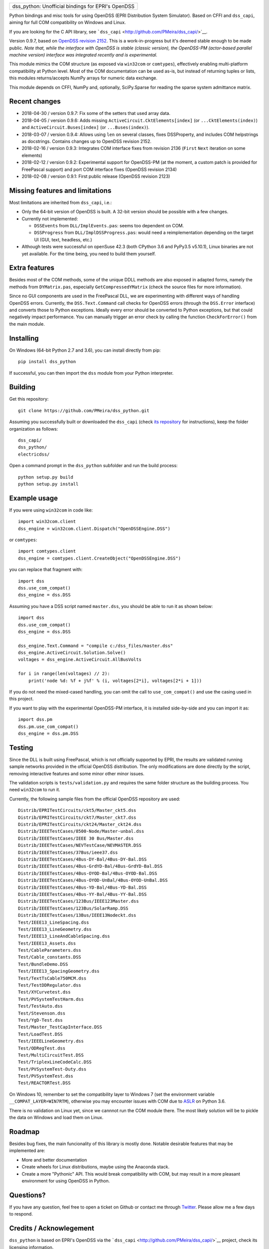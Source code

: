 +-------------------------------------------------------+
| dss\_python: Unofficial bindings for EPRI's OpenDSS   |
+-------------------------------------------------------+

Python bindings and misc tools for using OpenDSS (EPRI Distribution
System Simulator). Based on CFFI and ``dss_capi``, aiming for full COM
compatibility on Windows and Linux.

If you are looking for the C API library, see
```dss_capi`` <http://github.com/PMeira/dss_capi/>`__.

Version 0.9.7, based on `OpenDSS revision
2152 <https://sourceforge.net/p/electricdss/code/2152/tree/>`__. This is
a work-in-progress but it's deemed stable enough to be made public.
*Note that, while the interface with OpenDSS is stable (classic
version), the OpenDSS-PM (actor-based parallel machine version)
interface was integrated recently and is experimental.*

This module mimics the COM structure (as exposed via ``win32com`` or
``comtypes``), effectively enabling multi-platform compatibility at
Python level. Most of the COM documentation can be used as-is, but
instead of returning tuples or lists, this modules returns/accepts NumPy
arrays for numeric data exchange.

This module depends on CFFI, NumPy and, optionally, SciPy.Sparse for
reading the sparse system admittance matrix.

Recent changes
==============

-  2018-04-30 / version 0.9.7: Fix some of the setters that used array
   data.
-  2018-04-05 / version 0.9.6: Adds missing
   ``ActiveCircuit.CktElements[index]`` (or ``...CktElements(index)``)
   and ``ActiveCircuit.Buses[index]`` (or ``...Buses(index)``).
-  2018-03-07 / version 0.9.4: Allows using ``len`` on several classes,
   fixes DSSProperty, and includes COM helpstrings as docstrings.
   Contains changes up to OpenDSS revision 2152.
-  2018-02-16 / version 0.9.3: Integrates COM interface fixes from
   revision 2136 (``First`` ``Next`` iteration on some elements)
-  2018-02-12 / version 0.9.2: Experimental support for OpenDSS-PM (at
   the moment, a custom patch is provided for FreePascal support) and
   port COM interface fixes (OpenDSS revision 2134)
-  2018-02-08 / version 0.9.1: First public release (OpenDSS revision
   2123)

Missing features and limitations
================================

Most limitations are inherited from ``dss_capi``, i.e.:

-  Only the 64-bit version of OpenDSS is built. A 32-bit version should
   be possible with a few changes.
-  Currently not implemented:

   -  ``DSSEvents`` from ``DLL/ImplEvents.pas``: seems too dependent on
      COM.
   -  ``DSSProgress`` from ``DLL/ImplDSSProgress.pas``: would need a
      reimplementation depending on the target UI (GUI, text, headless,
      etc.)

-  Although tests were successful on openSuse 42.3 (both CPython 3.6 and
   PyPy3.5 v5.10.1), Linux binaries are not yet available. For the time
   being, you need to build them yourself.

Extra features
==============

Besides most of the COM methods, some of the unique DDLL methods are
also exposed in adapted forms, namely the methods from ``DYMatrix.pas``,
especially ``GetCompressedYMatrix`` (check the source files for more
information).

Since no GUI components are used in the FreePascal DLL, we are
experimenting with different ways of handling OpenDSS errors. Currently,
the ``DSS.Text.Command`` call checks for OpenDSS errors (through the
``DSS.Error`` interface) and converts those to Python exceptions.
Ideally every error should be converted to Python exceptions, but that
could negatively impact performance. You can manually trigger an error
check by calling the function ``CheckForError()`` from the main module.

Installing
==========

On Windows (64-bit Python 2.7 and 3.6), you can install directly from
pip:

::

    pip install dss_python

If successful, you can then import the ``dss`` module from your Python
interpreter.

Building
========

Get this repository:

::

        git clone https://github.com/PMeira/dss_python.git

Assuming you successfully built or downloaded the ``dss_capi`` (check
`its repository <http://github.com/PMeira/dss_capi/>`__ for
instructions), keep the folder organization as follows:

::

    dss_capi/
    dss_python/
    electricdss/

Open a command prompt in the ``dss_python`` subfolder and run the build
process:

::

    python setup.py build
    python setup.py install

Example usage
=============

If you were using ``win32com`` in code like:

::

    import win32com.client 
    dss_engine = win32com.client.Dispatch("OpenDSSEngine.DSS")

or ``comtypes``:

::

    import comtypes.client
    dss_engine = comtypes.client.CreateObject("OpenDSSEngine.DSS")

you can replace that fragment with:

::

    import dss
    dss.use_com_compat()
    dss_engine = dss.DSS

Assuming you have a DSS script named ``master.dss``, you should be able
to run it as shown below:

::

    import dss
    dss.use_com_compat()
    dss_engine = dss.DSS

    dss_engine.Text.Command = "compile c:/dss_files/master.dss"
    dss_engine.ActiveCircuit.Solution.Solve()
    voltages = dss_engine.ActiveCircuit.AllBusVolts

    for i in range(len(voltages) // 2):
        print('node %d: %f + j%f' % (i, voltages[2*i], voltages[2*i + 1]))

If you do not need the mixed-cased handling, you can omit the call to
``use_com_compat()`` and use the casing used in this project.

If you want to play with the experimental OpenDSS-PM interface, it is
installed side-by-side and you can import it as:

::

    import dss.pm
    dss.pm.use_com_compat()
    dss_engine = dss.pm.DSS

Testing
=======

Since the DLL is built using FreePascal, which is not officially
supported by EPRI, the results are validated running sample networks
provided in the official OpenDSS distribution. The only modifications
are done directly by the script, removing interactive features and some
minor other minor issues.

The validation scripts is ``tests/validation.py`` and requires the same
folder structure as the building process. You need ``win32com`` to run
it.

Currently, the following sample files from the official OpenDSS
repository are used:

::

        Distrib/EPRITestCircuits/ckt5/Master_ckt5.dss
        Distrib/EPRITestCircuits/ckt7/Master_ckt7.dss
        Distrib/EPRITestCircuits/ckt24/Master_ckt24.dss
        Distrib/IEEETestCases/8500-Node/Master-unbal.dss
        Distrib/IEEETestCases/IEEE 30 Bus/Master.dss
        Distrib/IEEETestCases/NEVTestCase/NEVMASTER.DSS
        Distrib/IEEETestCases/37Bus/ieee37.dss
        Distrib/IEEETestCases/4Bus-DY-Bal/4Bus-DY-Bal.DSS
        Distrib/IEEETestCases/4Bus-GrdYD-Bal/4Bus-GrdYD-Bal.DSS
        Distrib/IEEETestCases/4Bus-OYOD-Bal/4Bus-OYOD-Bal.DSS
        Distrib/IEEETestCases/4Bus-OYOD-UnBal/4Bus-OYOD-UnBal.DSS
        Distrib/IEEETestCases/4Bus-YD-Bal/4Bus-YD-Bal.DSS
        Distrib/IEEETestCases/4Bus-YY-Bal/4Bus-YY-Bal.DSS
        Distrib/IEEETestCases/123Bus/IEEE123Master.dss
        Distrib/IEEETestCases/123Bus/SolarRamp.DSS
        Distrib/IEEETestCases/13Bus/IEEE13Nodeckt.dss
        Test/IEEE13_LineSpacing.dss
        Test/IEEE13_LineGeometry.dss
        Test/IEEE13_LineAndCableSpacing.dss
        Test/IEEE13_Assets.dss
        Test/CableParameters.dss
        Test/Cable_constants.DSS
        Test/BundleDemo.DSS
        Test/IEEE13_SpacingGeometry.dss
        Test/TextTsCable750MCM.dss
        Test/TestDDRegulator.dss
        Test/XYCurvetest.dss
        Test/PVSystemTestHarm.dss
        Test/TestAuto.dss
        Test/Stevenson.dss
        Test/YgD-Test.dss 
        Test/Master_TestCapInterface.DSS  
        Test/LoadTest.DSS
        Test/IEEELineGeometry.dss
        Test/ODRegTest.dss
        Test/MultiCircuitTest.DSS
        Test/TriplexLineCodeCalc.DSS
        Test/PVSystemTest-Duty.dss
        Test/PVSystemTest.dss 
        Test/REACTORTest.DSS

On Windows 10, remember to set the compatibility layer to Windows 7 (set
the environment variable ``__COMPAT_LAYER=WIN7RTM``), otherwise you may
encounter issues with COM due to
`ASLR <https://en.wikipedia.org/wiki/Address_space_layout_randomization>`__
on Python 3.6.

There is no validation on Linux yet, since we cannnot run the COM module
there. The most likely solution will be to pickle the data on Windows
and load them on Linux.

Roadmap
=======

Besides bug fixes, the main funcionality of this library is mostly done.
Notable desirable features that may be implemented are:

-  More and better documentation
-  Create wheels for Linux distributions, maybe using the Anaconda
   stack.
-  Create a more "Pythonic" API. This would break compatibility with
   COM, but may result in a more pleasant environment for using OpenDSS
   in Python.

Questions?
==========

If you have any question, feel free to open a ticket on Github or
contact me through `Twitter <https://twitter.com/PCMMeira>`__. Please
allow me a few days to respond.

Credits / Acknowlegement
========================

``dss_python`` is based on EPRI's OpenDSS via the
```dss_capi`` <http://github.com/PMeira/dss_capi/>`__ project, check its
licensing information.

This project is licensed under the (new) BSD, available in the
``LICENSE`` file. It's the same license OpenDSS uses
(``OPENDSS_LICENSE``).

I thank my colleagues at the University of Campinas, Brazil, for
providing feedback and helping me test this module.


